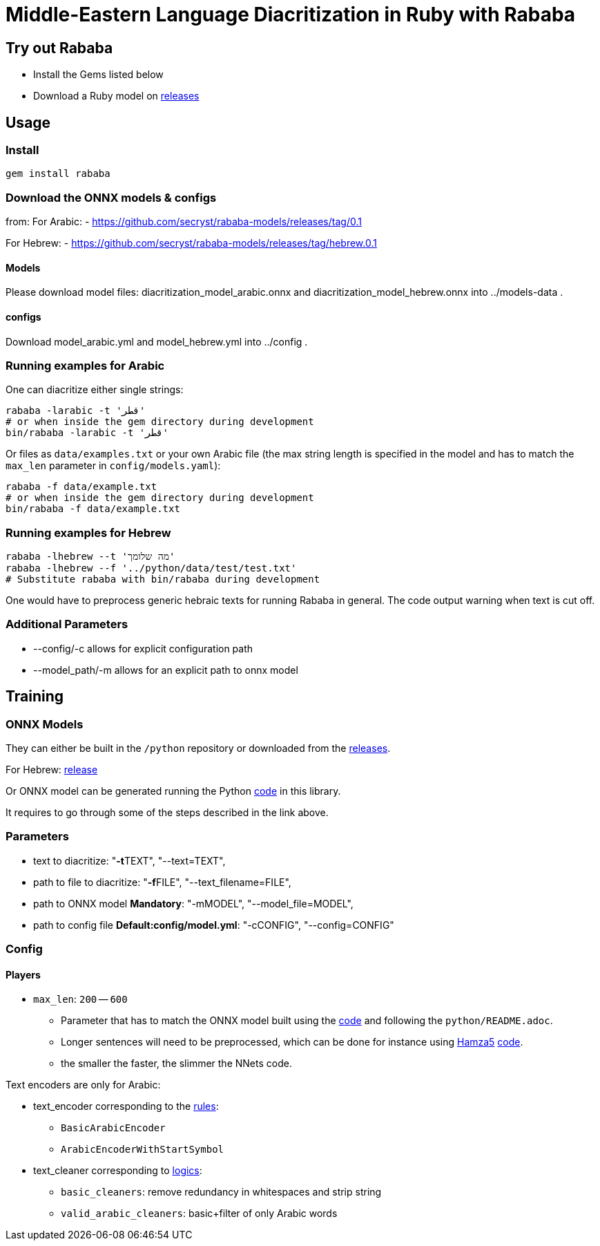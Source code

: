 = Middle-Eastern Language Diacritization in Ruby with Rababa

== Try out Rababa

* Install the Gems listed below
* Download a Ruby model on https://github.com/secryst/rababa-models[releases]

== Usage

=== Install

[source,sh]
----
gem install rababa
----

=== Download the ONNX models & configs

from:
For Arabic:
- https://github.com/secryst/rababa-models/releases/tag/0.1

For Hebrew:
- https://github.com/secryst/rababa-models/releases/tag/hebrew.0.1

==== Models

Please download model files:
diacritization_model_arabic.onnx and diacritization_model_hebrew.onnx
 into ../models-data .

==== configs

Download model_arabic.yml and model_hebrew.yml into ../config .

=== Running examples for Arabic

One can diacritize either single strings:

[source,sh]
----
rababa -larabic -t 'قطر'
# or when inside the gem directory during development
bin/rababa -larabic -t 'قطر'
----

Or files as `data/examples.txt` or your own Arabic file (the max string length
is specified in the model and has to match the `max_len` parameter in
`config/models.yaml`):

[source,sh]
----
rababa -f data/example.txt
# or when inside the gem directory during development
bin/rababa -f data/example.txt
----

=== Running examples for Hebrew

[source,sh]
----
rababa -lhebrew --t 'מה שלומך'
rababa -lhebrew --f '../python/data/test/test.txt'
# Substitute rababa with bin/rababa during development
----

One would have to preprocess generic hebraic texts for running Rababa in general.
The code output warning when text is cut off.

=== Additional Parameters
* --config/-c allows for explicit configuration path
* --model_path/-m allows for an explicit path to onnx model


== Training

=== ONNX Models

They can either be built in the `/python` repository or downloaded from the
https://github.com/secryst/rababa-models[releases].

For Hebrew: https://github.com/secryst/rababa-models/releases/tag/hebrew.0.1[release]

Or ONNX model can be generated running the Python
https://github.com/interscript/rababa/blob/main/python/diacritization_model_to_onnx.py[code]
in this library.

It requires to go through some of the steps described in the link above.

=== Parameters

* text to diacritize: "**-t**TEXT", "--text=TEXT",
* path to file to diacritize: "**-f**FILE", "--text_filename=FILE",
* path to ONNX model **Mandatory**: "-mMODEL", "--model_file=MODEL",
* path to config file **Default:config/model.yml**: "-cCONFIG", "--config=CONFIG"

=== Config

==== Players

* `max_len`: `200` -- `600`

** Parameter that has to match the ONNX model built using the
  https://github.com/interscript/rababa/blob/main/python/diacritization_model_to_onnx.py[code]
  and following the `python/README.adoc`.

** Longer sentences will need to be preprocessed, which can be done for
  instance using https://github.com/Hamza5[Hamza5]
  https://github.com/Hamza5/Pipeline-diacritizer/blob/master/pipeline_diacritizer/pipeline_diacritizer.py[code].

** the smaller the faster, the slimmer the NNets code.

Text encoders are only for Arabic:

* text_encoder corresponding to the https://github.com/interscript/rababa/blob/main/python/util/text_encoders.py[rules]:
** `BasicArabicEncoder`
** `ArabicEncoderWithStartSymbol`

* text_cleaner corresponding to https://github.com/interscript/rababa/blob/main/python/util/text_cleaners.py[logics]:
** `basic_cleaners`: remove redundancy in whitespaces and strip string
** `valid_arabic_cleaners`: basic+filter of only Arabic words
